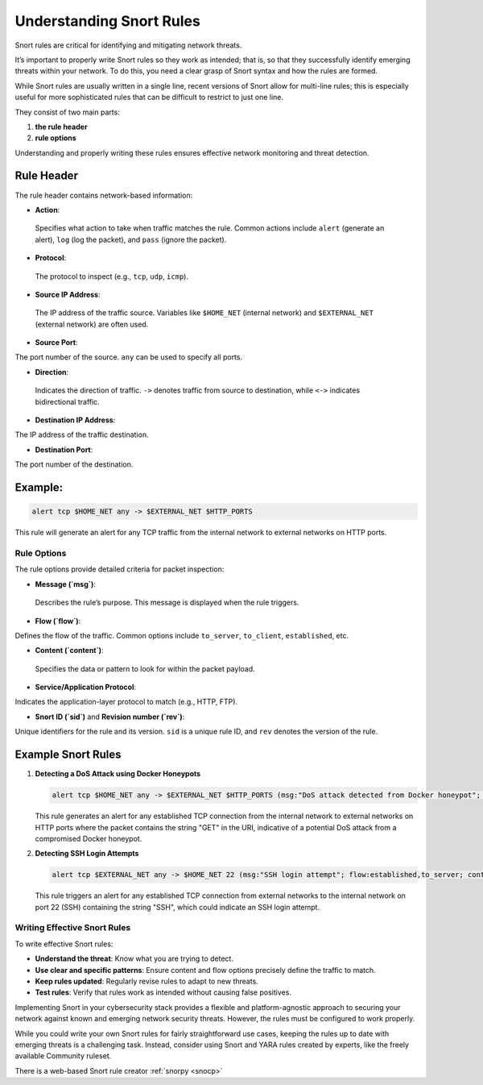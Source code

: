 Understanding Snort Rules
=========================


Snort rules are critical for identifying and mitigating network threats. 


It’s important to properly write Snort rules so they work as intended; that is, so that they successfully identify emerging threats within your network. To do this, you need a clear grasp of Snort syntax and how the rules are formed.


While Snort rules are usually written in a single line, recent versions of Snort allow for multi-line rules; this is especially useful for more sophisticated rules that can be difficult to restrict to just one line.


They consist of two main parts:

1. **the rule header**

2. **rule options**


Understanding and properly writing these rules ensures effective network monitoring and threat detection.


Rule Header
~~~~~~~~~~


The rule header contains network-based information:

- **Action**:

 Specifies what action to take when traffic matches the rule. Common actions include ``alert`` (generate an alert), ``log`` (log the packet), and ``pass`` (ignore the packet).


- **Protocol**:

 The protocol to inspect (e.g., ``tcp``, ``udp``, ``icmp``).


- **Source IP Address**:

 The IP address of the traffic source. Variables like ``$HOME_NET`` (internal network) and ``$EXTERNAL_NET`` (external network) are often used.


- **Source Port**: 

The port number of the source. ``any`` can be used to specify all ports.



- **Direction**:

 Indicates the direction of traffic. ``->`` denotes traffic from source to destination, while ``<->`` indicates bidirectional 
 traffic.
 
 
- **Destination IP Address**: 

The IP address of the traffic destination.


- **Destination Port**: 

The port number of the destination.


Example:
~~~~~~~~


.. code-block:: shell

    alert tcp $HOME_NET any -> $EXTERNAL_NET $HTTP_PORTS


This rule will generate an alert for any TCP traffic from the internal network to external networks on HTTP ports.


Rule Options
------------


The rule options provide detailed criteria for packet inspection:


- **Message (`msg`)**: 

 Describes the rule’s purpose. This message is displayed when the rule triggers.


- **Flow (`flow`)**: 

Defines the flow of the traffic. Common options include ``to_server``, ``to_client``, ``established``, etc.


- **Content (`content`)**:

 Specifies the data or pattern to look for within the packet payload.

- **Service/Application Protocol**: 

Indicates the application-layer protocol to match (e.g., HTTP, FTP).


- **Snort ID (`sid`)** and **Revision number (`rev`)**: 

Unique identifiers for the rule and its version. ``sid`` is a unique rule ID, and ``rev`` denotes the version of the rule.


Example Snort Rules
~~~~~~~~~~~~~~~~~~~


1. **Detecting a DoS Attack using Docker Honeypots**


   .. code-block:: shell

      alert tcp $HOME_NET any -> $EXTERNAL_NET $HTTP_PORTS (msg:"DoS attack detected from Docker honeypot"; flow:established,to_server; content:"GET"; http_uri; sid:1000001; rev:1;)


   This rule generates an alert for any established TCP connection from the internal network to external networks on HTTP ports where the packet contains the string "GET" in the URI, indicative of a potential DoS attack from a compromised Docker honeypot.


2. **Detecting SSH Login Attempts**


   .. code-block:: shell

      alert tcp $EXTERNAL_NET any -> $HOME_NET 22 (msg:"SSH login attempt"; flow:established,to_server; content:"SSH"; sid:1000002; rev:1;)


   This rule triggers an alert for any established TCP connection from external networks to the internal network on port 22 (SSH) containing the string "SSH", which could indicate an SSH login attempt.

Writing Effective Snort Rules
-----------------------------


To write effective Snort rules:


- **Understand the threat**: Know what you are trying to detect.

- **Use clear and specific patterns**: Ensure content and flow options precisely define the traffic to match.

- **Keep rules updated**: Regularly revise rules to adapt to new threats.

- **Test rules**: Verify that rules work as intended without causing false positives.


Implementing Snort in your cybersecurity stack provides a flexible and platform-agnostic approach to securing your network against known and emerging network security threats. However, the rules must be configured to work properly.


While you could write your own Snort rules for fairly straightforward use cases, keeping the rules up to date with emerging threats is a challenging task. Instead, consider using Snort and YARA rules created by experts, like the freely available Community ruleset.

There is a web-based Snort rule creator :ref:`snorpy <snocp>`
